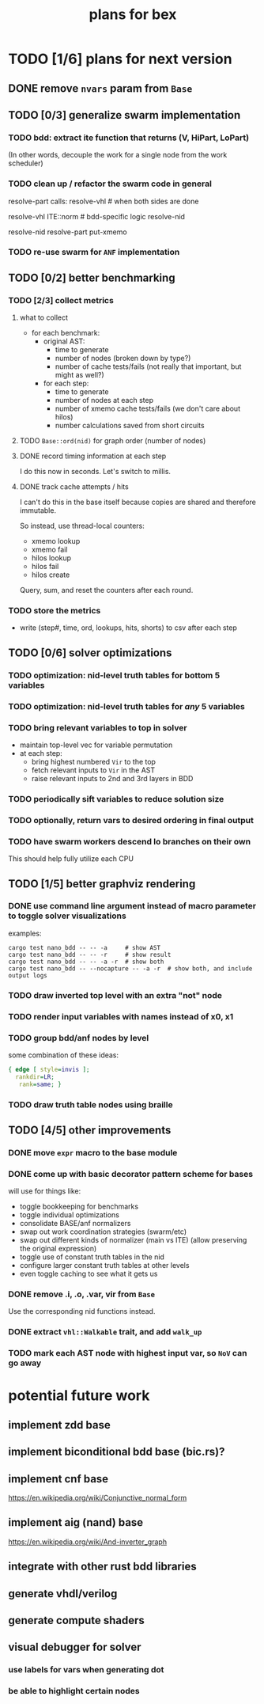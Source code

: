 #+title: plans for bex

* TODO [1/6] plans for next version
** DONE remove =nvars= param from =Base=
** TODO [0/3] generalize swarm implementation
*** TODO bdd: extract ite function that returns (V, HiPart, LoPart)
(In other words, decouple the work for a single node from the work scheduler)
*** TODO clean up / refactor the swarm code in general

resolve-part calls:
  resolve-vhl # when both sides are done

resolve-vhl
  ITE::norm # bdd-specific logic
  resolve-nid

resolve-nid
  resolve-part
  put-xmemo

*** TODO re-use swarm for =ANF= implementation
** TODO [0/2] better benchmarking
*** TODO [2/3] collect metrics
**** what to collect
- for each benchmark:
  - original AST:
    - time to generate
    - number of nodes (broken down by type?)
    - number of cache tests/fails (not really that important, but might as well?)
  - for each step:
    - time to generate
    - number of nodes at each step
    - number of xmemo cache tests/fails (we don't care about hilos)
    - number calculations saved from short circuits

**** TODO =Base::ord(nid)= for graph order (number of nodes)
**** DONE record timing information at each step
I do this now in seconds. Let's switch to millis.
**** DONE track cache attempts / hits
I can't do this in the base itself because copies are shared and therefore immutable.

So instead, use thread-local counters:

  - xmemo lookup
  - xmemo fail
  - hilos lookup
  - hilos fail
  - hilos create

Query, sum, and reset the counters after each round.

*** TODO store the metrics
- write (step#, time, ord, lookups, hits, shorts) to csv after each step
** TODO [0/6] solver optimizations
*** TODO optimization: nid-level truth tables for bottom 5 variables
*** TODO optimization: nid-level truth tables for /any/ 5 variables
*** TODO bring relevant variables to top in solver
- maintain top-level vec for variable permutation
- at each step:
  - bring highest numbered =Vir= to the top
  - fetch relevant inputs to =Vir= in the AST
  - raise relevant inputs to 2nd and 3rd layers in BDD
*** TODO periodically sift variables to reduce solution size
*** TODO optionally, return vars to desired ordering in final output
*** TODO have swarm workers descend lo branches on their own
This should help fully utilize each CPU
** TODO [1/5] better graphviz rendering
*** DONE use command line argument instead of macro parameter to toggle solver visualizations
examples:
#+begin_src shell
cargo test nano_bdd -- -- -a     # show AST
cargo test nano_bdd -- -- -r     # show result
cargo test nano_bdd -- -- -a -r  # show both
cargo test nano_bdd -- --nocapture -- -a -r  # show both, and include output logs
#+end_src

*** TODO draw inverted top level with an extra "not" node
*** TODO render input variables with names instead of x0, x1
*** TODO group bdd/anf nodes by level
some combination of these ideas:
#+begin_src dot
{ edge [ style=invis ];
  rankdir=LR;
   rank=same; }
#+end_src
*** TODO draw truth table nodes using braille
** TODO [4/5] other improvements
*** DONE move =expr= macro to the base module
*** DONE come up with basic decorator pattern scheme for bases
will use for things like:
- toggle bookkeeping for benchmarks
- toggle individual optimizations
- consolidate BASE/anf normalizers
- swap out work coordination strategies (swarm/etc)
- swap out different kinds of normalizer (main vs ITE)
  (allow preserving the original expression)
- toggle use of constant truth tables in the nid
- configure larger constant truth tables at other levels
- even toggle caching to see what it gets us
*** DONE remove .i, .o, .var, vir from =Base=
Use the corresponding nid functions instead.
*** DONE extract =vhl::Walkable= trait, and add =walk_up=
*** TODO mark each AST node with highest input var, so =NoV= can go away

* potential future work
** implement zdd base
** implement biconditional bdd base (bic.rs)?
** implement cnf base
https://en.wikipedia.org/wiki/Conjunctive_normal_form
** implement aig (nand) base
https://en.wikipedia.org/wiki/And-inverter_graph
** integrate with other rust bdd libraries
** generate vhdl/verilog
** generate compute shaders
** visual debugger for solver
*** use labels for vars when generating dot
*** be able to highlight certain nodes
